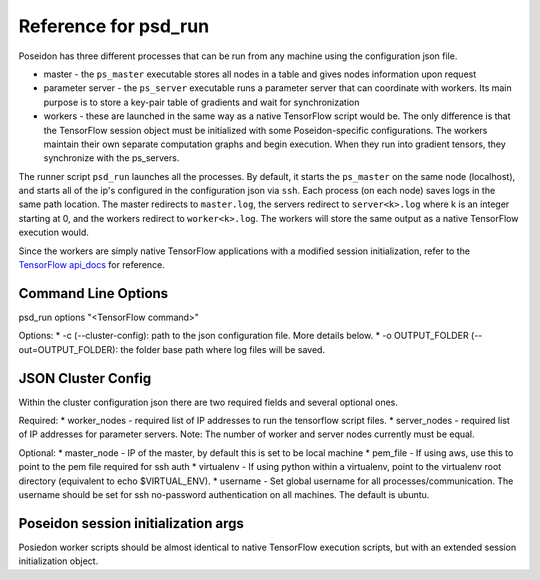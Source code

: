 Reference for psd_run
=====================

Poseidon has three different processes that can be run from any machine using the configuration json file.

* master - the ``ps_master`` executable stores all nodes in a table and gives nodes information upon request
* parameter server - the ``ps_server`` executable runs a parameter server that can coordinate with workers. Its main purpose is to store a key-pair table of gradients and wait for synchronization
* workers - these are launched in the same way as a native TensorFlow script would be. The only difference is that the TensorFlow session object must be initialized with some Poseidon-specific configurations. The workers maintain their own separate computation graphs and begin execution. When they run into gradient tensors, they synchronize with the ps_servers.

The runner script ``psd_run`` launches all the processes. By default, it starts the ``ps_master`` on the same node (localhost), and starts all of the ip's configured in the configuration json via ``ssh``. Each process (on each node) saves logs in the same path location. The master redirects to ``master.log``, the servers redirect to ``server<k>.log`` where k is an integer starting at 0, and the workers redirect to ``worker<k>.log``. The workers will store the same output as a native TensorFlow execution would.

Since the workers are simply native TensorFlow applications with a modified session initialization, refer to the `TensorFlow api_docs <https://www.tensorflow.org/versions/r0.10/api_docs/python/>`_ for reference.

Command Line Options
--------------------

psd_run options "<TensorFlow command>"

Options:
* -c (--cluster-config): path to the json configuration file. More details below.
* -o OUTPUT_FOLDER (--out=OUTPUT_FOLDER): the folder base path where log files will be saved.

JSON Cluster Config
-------------------

Within the cluster configuration json there are two required fields and several optional ones.

Required:
* worker_nodes - required list of IP addresses to run the tensorflow script files.
* server_nodes - required list of IP addresses for parameter servers.
Note: The number of worker and server nodes currently must be equal.

Optional:
* master_node - IP of the master, by default this is set to be local machine
* pem_file - If using aws, use this to point to the pem file required for ssh auth
* virtualenv - If using python within a virtualenv, point to the virtualenv root directory (equivalent to  echo $VIRTUAL_ENV).
* username - Set global username for all processes/communication. The username should be set for ssh no-password authentication on all machines. The default is ubuntu.

Poseidon session initialization args
------------------------------------

Posiedon worker scripts should be almost identical to native TensorFlow execution scripts, but with an extended session initialization object.
